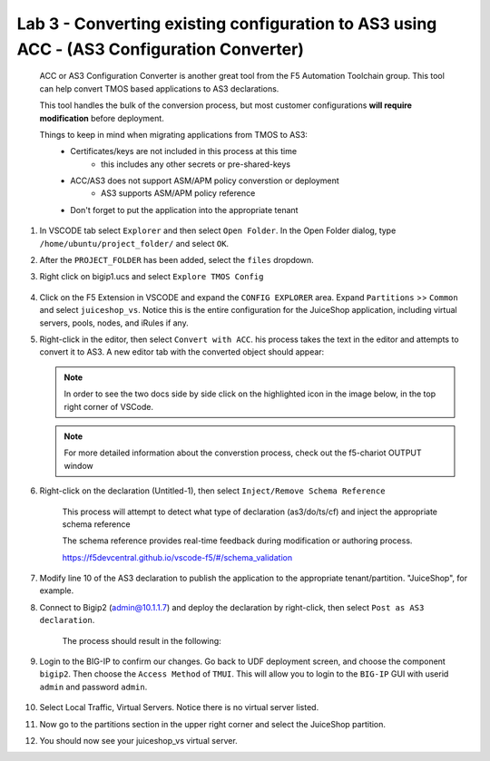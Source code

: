 Lab 3 - Converting existing configuration to AS3 using ACC - (AS3 Configuration Converter)
==========================================================================================

        ACC or AS3 Configuration Converter is another great tool from the F5 Automation Toolchain group.  This tool can help convert TMOS based applications to AS3 declarations.

        This tool handles the bulk of the conversion process, but most customer configurations **will require modification** before deployment.

        Things to keep in mind when migrating applications from TMOS to AS3:
            * Certificates/keys are not included in this process at this time
                * this includes any other secrets or pre-shared-keys
            * ACC/AS3 does not support ASM/APM policy converstion or deployment
                * AS3 supports ASM/APM policy reference
            * Don't forget to put the application into the appropriate tenant

#. In VSCODE tab select ``Explorer`` and then select ``Open Folder``. In the Open Folder dialog, type ``/home/ubuntu/project_folder/`` and select ``OK``.  
#. After the ``PROJECT_FOLDER`` has been added, select the ``files`` dropdown. 

#. Right click on bigip1.ucs and select ``Explore TMOS Config``

    .. image:: ../images/exploretmos.png
       :scale: 60%

#. Click on the F5 Extension in VSCODE and expand the ``CONFIG EXPLORER`` area.  Expand ``Partitions`` >> ``Common`` and select ``juiceshop_vs``.  Notice this is the entire configuration for the JuiceShop application, including virtual servers, pools, nodes, and iRules if any.

   .. image:: ../images/juiceshop.png
      :scale: 60%

#. Right-click in the editor, then select ``Convert with ACC``.  his process takes the text in the editor and attempts to convert it to AS3.  A new editor tab with the converted object should appear:

   .. NOTE:: In order to see the two docs side by side click on the highlighted icon in the image below, in the top right corner of VSCode.
       
   .. image:: ../images/lab01_vscode_chariot_output.png

   .. NOTE:: For more detailed information about the converstion process, check out the f5-chariot OUTPUT window

#. Right-click on the declaration (Untitled-1), then select ``Inject/Remove Schema Reference``

    This process will attempt to detect what type of declaration (as3/do/ts/cf) and inject the appropriate schema reference

    The schema reference provides real-time feedback during modification or authoring process.

    https://f5devcentral.github.io/vscode-f5/#/schema_validation


#. Modify line 10 of the AS3 declaration to publish the application to the appropriate tenant/partition.  "JuiceShop", for example.

   .. image:: ../images/accfixes.png
      :scale: 60%

#. Connect to Bigip2 (admin@10.1.1.7) and deploy the declaration by right-click, then select ``Post as AS3 declaration``. 

    The process should result in the following:

   .. image:: ../images/as3-declaration-success.png
      :scale: 60%

#. Login to the BIG-IP to confirm our changes. Go back to UDF deployment screen, and choose the component ``bigip2``.  Then choose the ``Access Method`` of ``TMUI``.  This will allow you to login to the ``BIG-IP`` GUI with userid ``admin`` and password ``admin``.

      .. image:: ../images/VSCode-bigip2_tmui_access.png
         :scale: 75%

#. Select Local Traffic, Virtual Servers.  Notice there is no virtual server listed.

#. Now go to the partitions section in the upper right corner and select the JuiceShop partition.

   .. image:: ../images/JuiceShop-partition.png
      :scale: 75%

#.  You should now see your juiceshop_vs virtual server.

